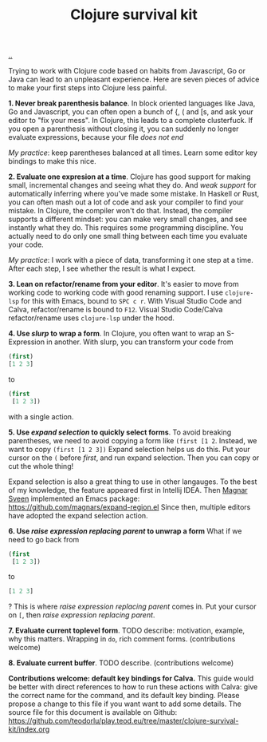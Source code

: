 :PROPERTIES:
:ID: 4bd87ab3-ae39-4ffa-b791-322f4daf4272
:END:
#+TITLE: Clojure survival kit

[[file:..][..]]

Trying to work with Clojure code based on habits from Javascript, Go or Java can lead to an unpleasant experience.
Here are seven pieces of advice to make your first steps into Clojure less painful.

*1. Never break parenthesis balance*.
In block oriented languages like Java, Go and Javascript, you can often open a bunch of {, ( and [s, and ask your editor to "fix your mess".
In Clojure, this leads to a complete clusterfuck.
If you open a parenthesis without closing it, you can suddenly no longer evaluate expressions, because your file /does not end/

/My practice/: keep parentheses balanced at all times.
Learn some editor key bindings to make this nice.

*2. Evaluate one expresion at a time*.
Clojure has good support for making small, incremental changes and seeing what they do.
And /weak support/ for automatically inferring where you've made some mistake.
In Haskell or Rust, you can often mash out a lot of code and ask your compiler to find your mistake.
In Clojure, the compiler won't do that.
Instead, the compiler supports a different mindset: you can make very small changes, and see instantly what they do.
This requires some programming discipline.
You actually need to do only one small thing between each time you evaluate your code.

/My practice/: I work with a piece of data, transforming it one step at a time.
After each step, I see whether the result is what I expect.

*3. Lean on refactor/rename from your editor*.
It's easier to move from working code to working code with good renaming support.
I use =clojure-lsp= for this with Emacs, bound to =SPC c r=.
With Visual Studio Code and Calva, refactor/rename is bound to =F12=.
Visual Studio Code/Calva refactor/rename uses =clojure-lsp= under the hood.

*4. Use /slurp/ to wrap a form*.
In Clojure, you often want to wrap an S-Expression in another.
With slurp, you can transform your code from

#+begin_src clojure
(first)
[1 2 3]
#+end_src

to

#+begin_src clojure
(first
 [1 2 3])
#+end_src

with a single action.

*5. Use /expand selection/ to quickly select forms*.
To avoid breaking parentheses, we need to avoid copying a form like =(first [1 2=.
Instead, we want to copy =(first [1 2 3])=
Expand selection helps us do this.
Put your cursor on the =(= before /first/, and run expand selection.
Then you can copy or cut the whole thing!

Expand selection is also a great thing to use in other langauges.
To the best of my knowledge, the feature appeared first in Intellij IDEA.
Then [[id:6d36df4a-c172-460d-a9cf-8e6ee5d386c8][Magnar Sveen]] implemented an Emacs package:
https://github.com/magnars/expand-region.el
Since then, multiple editors have adopted the expand selection action.

*6. Use /raise expression replacing parent/ to unwrap a form*
What if we need to go back from

#+begin_src clojure
(first
 [1 2 3])
#+end_src

to

#+begin_src clojure
[1 2 3]
#+end_src

?
This is where /raise expression replacing parent/ comes in.
Put your cursor on =[=, then /raise expression replacing parent/.

*7. Evaluate current toplevel form*.
TODO describe: motivation, example, why this matters.
Wrapping in =do=, rich comment forms.
(contributions welcome)

*8. Evaluate current buffer*.
TODO describe.
(contributions welcome)

*Contributions welcome: default key bindings for Calva.*
This guide would be better with direct references to how to run these actions with Calva: give the correct name for the command, and its default key binding.
Please propose a change to this file if you want want to add some details.
The source file for this document is available on Github:
https://github.com/teodorlu/play.teod.eu/tree/master/clojure-survival-kit/index.org
